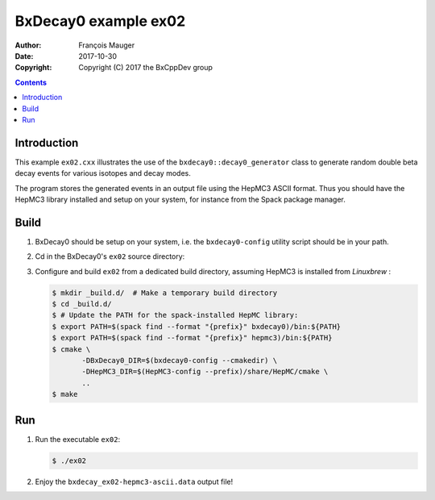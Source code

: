 ================================
BxDecay0 example ex02
================================

:author: François Mauger
:date: 2017-10-30
:copyright: Copyright (C) 2017 the BxCppDev group

.. contents::


Introduction
============

This    example   ``ex02.cxx``    illustrates   the    use   of    the
``bxdecay0::decay0_generator``  class to  generate random  double beta
decay events for various isotopes and decay modes.

The program  stores the generated events  in an output file  using the
HepMC3  ASCII  format.   Thus  you  should  have  the  HepMC3  library
installed  and setup  on  your  system, for  instance  from the  Spack
package manager.

Build
=====

#. BxDecay0   should    be   setup   on   your    system,   i.e.   the
   ``bxdecay0-config`` utility script should be in your path.
#. Cd in the BxDecay0's ``ex02`` source directory:
#. Configure  and build  ``ex02``  from a  dedicated build  directory,
   assuming HepMC3 is installed from *Linuxbrew* :

   .. code:: bash

      $ mkdir _build.d/  # Make a temporary build directory
      $ cd _build.d/
      $ # Update the PATH for the spack-installed HepMC library:
      $ export PATH=$(spack find --format "{prefix}" bxdecay0)/bin:${PATH}
      $ export PATH=$(spack find --format "{prefix}" hepmc3)/bin:${PATH}
      $ cmake \
	     -DBxDecay0_DIR=$(bxdecay0-config --cmakedir) \
	     -DHepMC3_DIR=$(HepMC3-config --prefix)/share/HepMC/cmake \
	     ..
      $ make
   ..

Run
===

#. Run the executable ``ex02``:

   .. code:: bash

      $ ./ex02
   ..

#. Enjoy the ``bxdecay_ex02-hepmc3-ascii.data`` output file!


.. The end.
